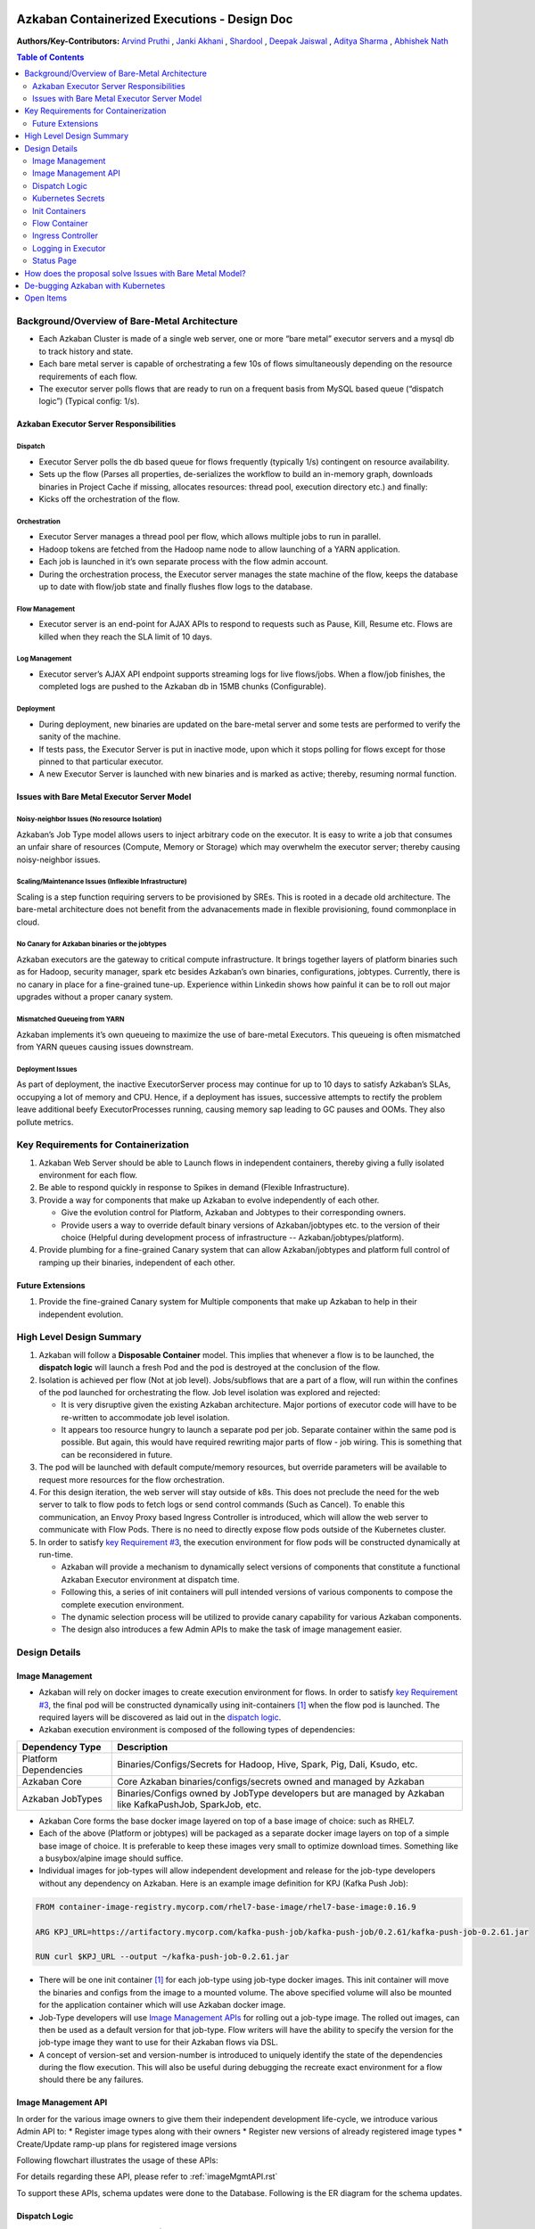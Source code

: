 Azkaban Containerized Executions - Design Doc
=============================================

**Authors/Key-Contributors:**
`Arvind Pruthi <https://github.com/orgs/azkaban/people/arvindpruthi>`_ ,
`Janki Akhani <https://github.com/orgs/azkaban/people/jakhani>`_ ,
`Shardool <https://github.com/orgs/azkaban/people/sshardool>`_ ,
`Deepak Jaiswal <https://github.com/orgs/azkaban/people/djaiswal83>`_ ,
`Aditya Sharma <https://github.com/orgs/azkaban/people/aditya1105>`_  ,
`Abhishek Nath <https://github.com/orgs/azkaban/people/abhisheknath2011>`_

.. contents:: Table of Contents
  :local:
  :depth: 2

Background/Overview of Bare-Metal Architecture
**********************************************

.. image:: figures/azkaban-architecture.png

* Each Azkaban Cluster is made of a single web server, one or more “bare metal” executor servers and a mysql db to
  track history and state.
* Each bare metal server is capable of orchestrating a few 10s of flows simultaneously depending on the resource
  requirements of each flow.
* The executor server polls flows that are ready to run on a frequent basis from MySQL based queue (“dispatch
  logic”) (Typical config: 1/s).

Azkaban Executor Server Responsibilities
----------------------------------------

Dispatch
^^^^^^^^
* Executor Server polls the db based queue for flows frequently (typically 1/s) contingent on resource availability.
* Sets up the flow (Parses all properties, de-serializes the workflow to build an in-memory graph, downloads binaries
  in Project Cache if missing, allocates resources: thread pool, execution directory etc.) and finally:
* Kicks off the orchestration of the flow.

Orchestration
^^^^^^^^^^^^^
* Executor Server manages a thread pool per flow, which allows multiple jobs to run in parallel.
* Hadoop tokens are fetched from the Hadoop name node to allow launching of a YARN application.
* Each job is launched in it’s own separate process with the flow admin account.
* During the orchestration process, the Executor server manages the state machine of the flow, keeps the database up
  to date with flow/job state and finally flushes flow logs to the database.

Flow Management
^^^^^^^^^^^^^^^
* Executor server is an end-point for AJAX APIs to respond to requests such as Pause, Kill, Resume etc. Flows are
  killed when they reach the SLA limit of 10 days.

Log Management
^^^^^^^^^^^^^^
* Executor server’s AJAX API endpoint supports streaming logs for live flows/jobs. When a flow/job finishes, the
  completed logs are pushed to the Azkaban db in 15MB chunks (Configurable).

Deployment
^^^^^^^^^^
* During deployment, new binaries are updated on the bare-metal server and some tests are performed to verify the
  sanity of the machine.
* If tests pass, the Executor Server is put in inactive mode, upon which it stops polling for flows except for
  those pinned to that particular executor.
* A new Executor Server is launched with new binaries and is marked as active; thereby, resuming normal function.

Issues with Bare Metal Executor Server Model
--------------------------------------------

Noisy-neighbor Issues (No resource Isolation)
^^^^^^^^^^^^^^^^^^^^^^^^^^^^^^^^^^^^^^^^^^^^^
Azkaban’s Job Type model allows users to inject arbitrary code on the executor. It is easy to write a job
that consumes an unfair share of resources (Compute, Memory or Storage) which may overwhelm the executor server;
thereby causing noisy-neighbor issues.

Scaling/Maintenance Issues (Inflexible Infrastructure)
^^^^^^^^^^^^^^^^^^^^^^^^^^^^^^^^^^^^^^^^^^^^^^^^^^^^^^
Scaling is a step function requiring servers to be provisioned by SREs. This is rooted in a decade old
architecture. The bare-metal architecture does not benefit from the advanacements made in flexible
provisioning, found commonplace in cloud.

No Canary for Azkaban binaries or the jobtypes
^^^^^^^^^^^^^^^^^^^^^^^^^^^^^^^^^^^^^^^^^^^^^^
Azkaban executors are the gateway to critical compute infrastructure. It brings together layers of platform
binaries such as for Hadoop, security manager, spark etc besides Azkaban’s own binaries, configurations,
jobtypes. Currently, there is no canary in place for a fine-grained tune-up. Experience within Linkedin shows
how painful it can be to roll out major upgrades without a proper canary system.

Mismatched Queueing from YARN
^^^^^^^^^^^^^^^^^^^^^^^^^^^^^
Azkaban implements it’s own queueing to maximize the use of bare-metal Executors. This queueing is often
mismatched from YARN queues causing issues downstream.

Deployment Issues
^^^^^^^^^^^^^^^^^
As part of deployment, the inactive ExecutorServer process may continue for up to 10 days to satisfy Azkaban’s
SLAs, occupying a lot of memory and CPU. Hence, if a deployment has issues, successive attempts to rectify the
problem leave additional beefy ExecutorProcesses running, causing memory sap leading to GC pauses and OOMs.
They also pollute metrics.

Key Requirements for Containerization
*************************************

1. Azkaban Web Server should be able to Launch flows in independent containers, thereby giving a fully isolated
   environment for each flow.
#. Be able to respond quickly in response to Spikes in demand (Flexible Infrastructure).
#. Provide a way for components that make up Azkaban to evolve independently of each other.

   * Give the evolution control for Platform, Azkaban and Jobtypes to their corresponding owners.
   * Provide users a way to override default binary versions of Azkaban/jobtypes etc. to the version of their choice
     (Helpful during development process of infrastructure -- Azkaban/jobtypes/platform).

#. Provide plumbing for a fine-grained Canary system that can allow Azkaban/jobtypes and platform full
   control of ramping up their binaries, independent of each other.

Future Extensions
-----------------
1. Provide the fine-grained Canary system for Multiple components that make up Azkaban to help in their
   independent evolution.

High Level Design Summary
*************************

.. image:: figures/containerized-high-level-arch.png

1. Azkaban will follow a **Disposable Container** model. This implies that whenever a flow is to be launched, the
   **dispatch logic** will launch a fresh Pod and the pod is destroyed at the conclusion of the flow.
#. Isolation is achieved per flow (Not at job level). Jobs/subflows that are a part of a flow, will run within the
   confines of the pod launched for orchestrating the flow. Job level isolation was explored and rejected:

   * It is very disruptive given the existing Azkaban architecture. Major portions of executor code will have to be
     re-written to accommodate job level isolation.
   * It appears too resource hungry to launch a separate pod per job. Separate container within the same pod is
     possible. But again, this would have required rewriting major parts of flow - job wiring. This is something
     that can be reconsidered in future.

#. The pod will be launched with default compute/memory resources, but override parameters will be available to
   request more resources for the flow orchestration.
#. For this design iteration, the web server will stay outside of k8s. This does not preclude the need for the
   web server to talk to flow pods to fetch logs or send control commands (Such as Cancel). To enable this
   communication, an Envoy Proxy based Ingress Controller is introduced, which will allow the web server to
   communicate with Flow Pods. There is no need to directly expose flow pods outside of the Kubernetes cluster.
#. In order to satisfy `key Requirement #3 <#Key-Requirements-for-Containerization>`_, the execution environment
   for flow pods will be constructed dynamically at run-time.

   * Azkaban will provide a mechanism to dynamically select versions of components that constitute a functional
     Azkaban Executor environment at dispatch time.
   * Following this, a series of init containers will pull intended versions of various components to compose the
     complete execution environment.
   * The dynamic selection process will be utilized to provide canary capability for various Azkaban components.
   * The design also introduces a few Admin APIs to make the task of image management easier.

Design Details
**************

Image Management
----------------
* Azkaban will rely on docker images to create execution environment for flows. In order to satisfy
  `key Requirement #3 <#Key-Requirements-for-Containerization>`_, the final pod will be constructed
  dynamically using init-containers [1]_ when the flow pod is launched. The required layers will be
  discovered as laid out in the `dispatch logic <#Dispatch-Logic>`_.
* Azkaban execution environment is composed of the following types of dependencies:

+-----------------------+--------------------------------------------------------------------------+
|    Dependency Type    |                          Description                                     |
+=======================+==========================================================================+
| Platform Dependencies | Binaries/Configs/Secrets for Hadoop, Hive, Spark, Pig, Dali, Ksudo, etc. |
+-----------------------+--------------------------------------------------------------------------+
| Azkaban Core          | Core Azkaban binaries/configs/secrets owned and managed by Azkaban       |
+-----------------------+--------------------------------------------------------------------------+
| Azkaban JobTypes      | Binaries/Configs owned by JobType developers but are managed by Azkaban  |
|                       | like KafkaPushJob, SparkJob, etc.                                        |
+-----------------------+--------------------------------------------------------------------------+

* Azkaban Core forms the base docker image layered on top of a base image of choice: such as RHEL7.
* Each of the above (Platform or jobtypes) will be packaged as a separate docker image layers on top of a simple
  base image of choice. It is preferable to keep these images very small to optimize download times. Something
  like a busybox/alpine image should suffice.
* Individual images for job-types will allow independent development and release for the job-type developers without
  any dependency on Azkaban. Here is an example image definition for KPJ (Kafka Push Job):

.. code-block:: docker

  FROM container-image-registry.mycorp.com/rhel7-base-image/rhel7-base-image:0.16.9

  ARG KPJ_URL=https://artifactory.mycorp.com/kafka-push-job/kafka-push-job/0.2.61/kafka-push-job-0.2.61.jar

  RUN curl $KPJ_URL --output ~/kafka-push-job-0.2.61.jar

* There will be one init container [1]_ for each job-type using job-type docker images. This init container will move
  the binaries and configs from the image to a mounted volume. The above specified volume will also be mounted for the
  application container which will use Azkaban docker image.
* Job-Type developers will use `Image Management APIs <#Image-Management-API>`_ for rolling out a job-type image.
  The rolled out images, can then be used as a default version for that job-type. Flow writers will have the ability
  to specify the version for the job-type image they want to use for their Azkaban flows via DSL.
* A concept of version-set and version-number is introduced to uniquely identify the state of the dependencies
  during the flow execution. This will also be useful during debugging the recreate exact environment for a flow
  should there be any failures.

Image Management API
--------------------
In order for the various image owners to give them their independent development life-cycle, we introduce various
Admin API to:
* Register image types along with their owners
* Register new versions of already registered image types
* Create/Update ramp-up plans for registered image versions

Following flowchart illustrates the usage of these APIs:

.. image:: figures/ImageMgmtFlowchart.jpeg

For details regarding these API, please refer to :ref:`imageMgmtAPI.rst`

To support these APIs, schema updates were done to the Database. Following is the ER diagram for the schema
updates.

.. image:: figures/ImageMgmtERDiagram.png

Dispatch Logic
--------------

.. image:: figures/dispatch_logic.png

1. Whenever a flow is ready to run (By schedule, by data triggers or manually through UI/API call),
   the AZ Web Server will mark the flow with the state: ``READY`` and insert the flow in the queue
   (**execution_flows** table).

2. The **QueueProcessor** class will pick up executions based on priority and submit_time and set the state as
   ``DISPATCHING`` for the picked flows. A rate-limiter is introduced here so the Kubernetes namespace does not
   get overwhelmed with the rate of creating containers. Finally, each of the picked flows are then submitted for
   **dispatch**. The dispatch logic:

   * Will require a pre-configured Kubeconfig file to organize the information about clusters, users, namespaces
     and authentication mechanism. Kubeconfig file for Azkaban-web-server will contain the path for the certificate
     which will be used to authenticate with Kubernetes. Azkaban web server needs permission to create pods in a
     namespace dedicated for containerization on each Kubernetes cluster.

   * A graph walk on the flow is performed to determine which jobtypes are needed for the execution environment.
     **image_ramp_up** and the **image_versions** tables are used to identify which image versions should be
     used for Azkaban, platform and the corresponding job types.

   * The needed versions Config are put together in alphabetical order in a JSON file and it constitutes the
     **Version-Set** that is used to create the execution environment. The Version Set constitutes all details
     required to reconstruct the execution environment if a repeat execution is required. If the version set
     is not already existing in tables, is added to **version_set** table. The flowchart below illustrates this
     process.

   * The version_set is a very useful concept. With the proposed changes, Azkaban will become a very dynamic
     environment where the list of binaries used to launch a flow will become very dynamic (Some combination of
     Platform binaries, Azkaban binaries or job type binaries are always ramping up). In such an environment,
     in order to debug flows it may become important to reproduce the same set of binaries, which were used to
     launch the flow. The version_set number provides a single version string that represents the list of
     binaries with their corresponding version numbers to launch the flow. Hence, reproducible!

   * Finally, a YAML file is constructed on the fly for all parameters necessary to create the execution
     environment for the pod. This YAML is then used to launch the Pod in the kubernetes namespace.

   * The execution will be marked as PREPARING the moment execution environment creation request is
     sent. In case of any failure in creating the pod, execution will be marked as READY and move
     back to queue.

.. image:: figures/VersionSetUsageFlowchart.jpeg

Kubernetes Secrets
------------------
Kubernetes secrets will be used to package any credentials such as passwords, certificates
etc. that are required for internal services used by Flow Containers.

Init Containers
---------------
Init containers [1]_ is a Kubernetes concept. The role of init containers is to put together everything necessary
to launch a fully functional flow container.

.. image:: figures/init-container-images.png

1. Kubernetes will run the init containers in a sequence before the control is given to the application container
   as shown in the picture.

#. Each Jobtype that is included in the flow will correspond to an init container that gets
   initiated. This init conatainer will take the layer for the jobtype binary and add it to the volume
   for the application container.

Flow Container
--------------

1. A new class: "FlowContainer" will be created by refactoring code from the FlowRunnerManager. The purpose of this
   class is to provide the anchor that initiates the flow orchestration as well as respond to control/health check
   commands.

#. The FlowContainer class is a simplified version of FlowRunnerManager with certain assumptions:

   * This class will handle a single flow. Hence, the threading model can be simplified.
   * There is no need to host polling logic as k8s based dispatch is done on the web server.
   * There is no need to clean up execution directory or cache as the pod will be destroyed after the flow finishes.
   * The above mentioned simplifications will have the effect of reducing the tech debt in flow orchestration.

#. The web server needs to talk to the Kubernetes pods as the executor server hosts an AJAX API
   endpoint for various control operations such as Cancel, Pause, Resume, FetchLogs etc. For the web server
   to continue using this API endpoint, we need to enable communication between the Webserver (Which is outside
   the k8s cluster) and the flow container pods. For this reason, we plan to use the
   Ambassador Ingress Controller [2]_ between the Web Server and the Flow Container Pods.
   More regarding the ingress controller `here <#ingress-controller>`_

#. In the long-run, we do plan to bring in web server into Kubernetes as well, thereby eliminating the
   Ingress Controller. For the short-term, we will continue to live with the added complexity.

#. At Linkedin our internal analysis shows that APIs beyond Cancel, FetchLogs and Ping are rarely used. For
   the sake of simplicity, for now FlowContainer endpoint will not support other AJAX APIs that are
   supported on non-containerized version.

#. During flow execution, flow and job life cycle events may need to be sent to Kafka through the
   Event Reporter plugins as well as job/flow status updates may need to be made in Mysql db.
   For sending events to Kafka, azkaban-exec-server’s cert issued by a valid certificate authority will be used
   to authenticate flow containers. This and MySQL credentials will be pulled from Kubernetes secret.

Ingress Controller
------------------

1. As mentioned in the [Flow Container Section](#flow-container), we will be utilizing the
   Ambassador Ingress Controller [2]_ as a reverse proxy.

#. The ingress controller will provide necessary routing between web server and the flow pods running on
   kubernetes infrastructure. A key aspect of this architecture is that the routes between web server and flow pods
   need to be updated dynamically at flow dispatch time and right after a flow finishes.

#. The Ambassador Ingress Controller essentially provides a dynamically configurable reverse proxy that
   allows routing of request from the web server to the correct flow pod. This is realized
   through annotations [3]_.

Logging in Executor
-------------------
1. The AJAX API endpoint (FetchLog) will continue to be the means for the Azkaban UI to pull logs for the
   flows/jobs in progress.

#. For maintaining log access after flows finishes, the logs are split in chunks and copied to the Mysql db.
   This has known to be an anti-pattern that we intend to address. Instead, we plan to copy logs to
   a configurable directory path in HDFS. However, the scope of this is outside the containerization
   track. Also this will be beneficial to containerized as well as non-containerized Azkaban.

Status Page
-----------
To get the latest snapshot of ramped-up versions of various images that come together in a flow pod, the
status page has been enhanced to give a quick snapshot. Here is an example Json payload when the status page
is invoked:

.. code-block:: json

  {
    "version" : "3.92.0-153-g98f13c5b",
    "pid" : "8177",
    "installationPath" : "/export/apps/azkaban/azkaban-web-server/azkaban-web-server-01191713.01343_00783/lib/azkaban-web-server-3.92.0-153-g98f13c5b.jar",
    "usedMemory" : 8429778512,
    "xmx" : 17179869184,
    "isDatabaseUp" : true,
    "imageTypeVersionMap" : {
      "azkaban-base" : {
        "version" : "0.0.23",
        "state" : "NEW",
        "rampups" : [ {
          "version" : "0.0.23",
          "rampupPercentage" : 100,
          "stabilityTag" : "EXPERIMENTAL"
        } ],
        "message" : "The version selection is based on random rampup."
      },
      "azkaban-config" : {
        "version" : "0.0.801",
        "state" : "ACTIVE",
        "rampups" : [ ],
        "message" : "The version selection is based on latest available active version."
      },
      "spark" : {
        "version" : "0.0.19",
        "state" : "ACTIVE",
        "rampups" : [ {
          "version" : "0.0.19",
          "rampupPercentage" : 100,
          "stabilityTag" : "EXPERIMENTAL"
        } ],
        "message" : "The version selection is based on random rampup."
      }
    },
    "databaseUp" : true
  }

How does the proposal solve Issues with Bare Metal Model?
*********************************************************
1. Full Resource Isolation - 1 DAG per container.

#. Operationally, the containerized version is much better because:

   * Faster deployments (Deployment is just about calling APIs to register new image versions and setting up
     ramp-up plans.
   * No re-starts required in response to config changes; new flows automatically pick up updates.
   * Ability to scale up/down linearly (Not a step function) and instantly based on demand.
   * No need to maintain/monitor health of specific machines.
   * Deployments will not impact running flows any more.

#. Image/Jobtype owners to get freed from dependency on Azkaban for deployments. They can ramp-up/ramp-down their
   binaries completely independent of Azkaban's deployment cycle.

**Bonus benefits...**

1. A lot of Executor Server related tech-debt disappears: in-memory state in executor servers, onsite overhead in
   managing server health, executor deployment issues etc.
#. Deployment of ExecutorServer becomes straightforward: Push new docker image to the image-registry and call the API
   to register the new image and a subsequent ramp-up.
#. Deployment takes more than a week on bare metal, it could be much less with containerization as executor servers
   take most of the time in deployment.
#. Flow executions can be made resumable-on-crash.

De-bugging Azkaban with Kubernetes
**********************************
For Azkaban developers, debugging looks considerably different. It is extremely helpful to be able to remote
connect with a Flow Pod. The blog:
https://blog.christianposta.com/kubernetes/java-remote-debug-for-applications-running-in-kubernetes/
mentions how to do so.

Open Items
**********
1. Over-ride param for flows to specify a particular image version
2. Over-ride param for version set
3. Over-ride param for requesting CPU/Mem resources for flow containers
4. Thoughts on debugging etc.
5. Mechanism for configs

References
==========
.. [1] About Init Containers - https://kubernetes.io/docs/concepts/workloads/pods/init-containers/
.. [2] Ambassador Ingress Controller - https://www.getambassador.io/docs/latest/topics/running/ingress-controller/
.. [3] Annotations - https://kubernetes.io/docs/concepts/overview/working-with-objects/annotations/
